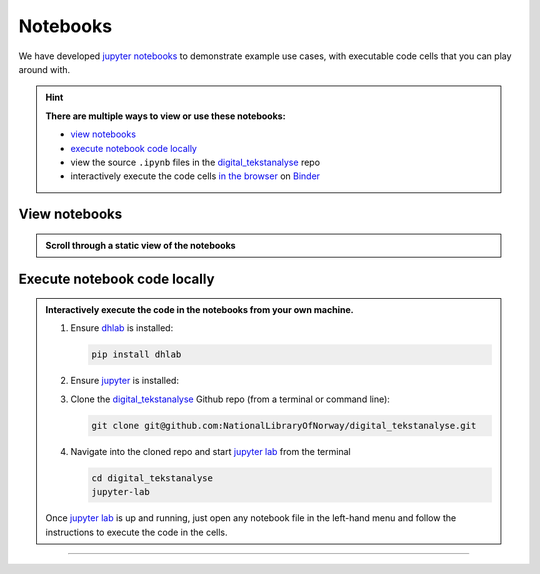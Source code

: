 Notebooks
==============

We have developed `jupyter notebooks`_ to demonstrate example use cases, with executable
code cells that you can play around with.

.. hint::

   **There are multiple ways to view or use these notebooks:**

   * `view notebooks`_
   * `execute notebook code locally`_
   * view the source ``.ipynb`` files in the `digital_tekstanalyse`_ repo
   * interactively execute the code cells `in the browser`_ on Binder_



View notebooks
----------------------

.. admonition:: Scroll through a static view of the notebooks
   :class: dropdown

   .. toctree::
      :titlesonly:
      :maxdepth: 1
      :caption: Jupyter notebooks using dhlab
      :name: jupytertoc

      notebooks/Oppstart.ipynb
      notebooks/1_Bygg_korpus.ipynb
      notebooks/2_Konkordans.ipynb
      notebooks/3_Kollokasjoner.ipynb
      notebooks/4_N-gram_og_galakser.ipynb
      notebooks/5_Navnegrafer.ipynb
      notebooks/6_Søk_med_trunkering.ipynb
      notebooks/7_Setningsuttrekk.ipynb
      notebooks/8_Sammenlign_metadata.ipynb
      notebooks/9_Ordparadigmer.ipynb
      notebooks/10_Søk_i_aviser.ipynb
      notebooks/10_Frekvenslister.ipynb
      notebooks/Anbefalt_lesning.ipynb



Execute notebook code locally
-----------------------------------------------------------

.. admonition:: Interactively execute the code in the notebooks from your own machine.
   :class: dropdown

   #. Ensure dhlab_ is installed:

      .. code-block:: python

         pip install dhlab

   #. Ensure jupyter_ is installed:

      .. tab:: jupyter lab

         .. code-block:: shell

            pip install jupyterlab

      .. tab:: jupyter notebook

         .. code-block:: shell

            pip install notebook


   #. Clone the `digital_tekstanalyse`_ Github repo (from a terminal or command line):

      .. code-block:: shell

         git clone git@github.com:NationalLibraryOfNorway/digital_tekstanalyse.git

   #. Navigate into the cloned repo and start `jupyter lab`_ from the terminal

      .. code-block:: shell

         cd digital_tekstanalyse
         jupyter-lab


   Once `jupyter lab`_ is up and running, just open any notebook file in the left-hand
   menu and follow the instructions to execute the code in the cells.

---------------------------

.. _in the browser: https://mybinder.org/v2/gh/DH-LAB-NB/DHLAB/master
.. _Binder: https://mybinder.org/
.. _dhlab_pypi: https://pypi.org/project/dhlab/
.. _dhlab: dhlab_pypi_
.. _digital_tekstanalyse: https://github.com/NationalLibraryOfNorway/digital_tekstanalyse
.. _jupyter: https://jupyter.org/
.. _jupyter lab: jupyter_
.. _jupyter notebooks: jupyter_
.. _homepage: https://www.nb.no/dh-lab/digital-tekstanalyse/



